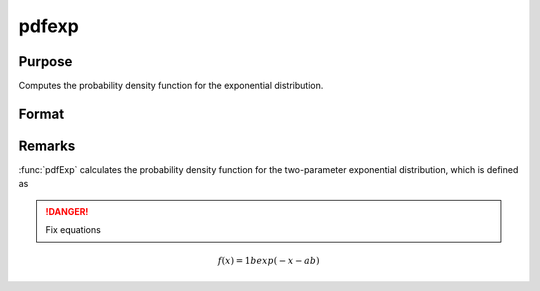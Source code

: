 
pdfexp
==============================================

Purpose
----------------

Computes the probability density function for the exponential distribution.

Format
----------------
.. function:: y = pdfexp(x, a, b)

    :param x: *x* must be greater than *a*.
    :type x: NxK matrix, Nx1 vector or scalar

    :param a: Location parameter. ExE conformable with *x*.
    :type a: NxK matrix, Nx1 vector or scalar

    :param b: the scale parameter. sometimes called *beta*. *b* must be greater than 0.
    :type b: scalar

    :returns: y (*NxK matrix, Nx1 vector or scalar*)

Remarks
-------

:func:`pdfExp` calculates the probability density function for the two-parameter
exponential distribution, which is defined as

.. DANGER:: Fix equations

.. math::

   f(x)=1bexp⁡(−x−ab)

.. seealso:: Functions :func:`cdfexp`


